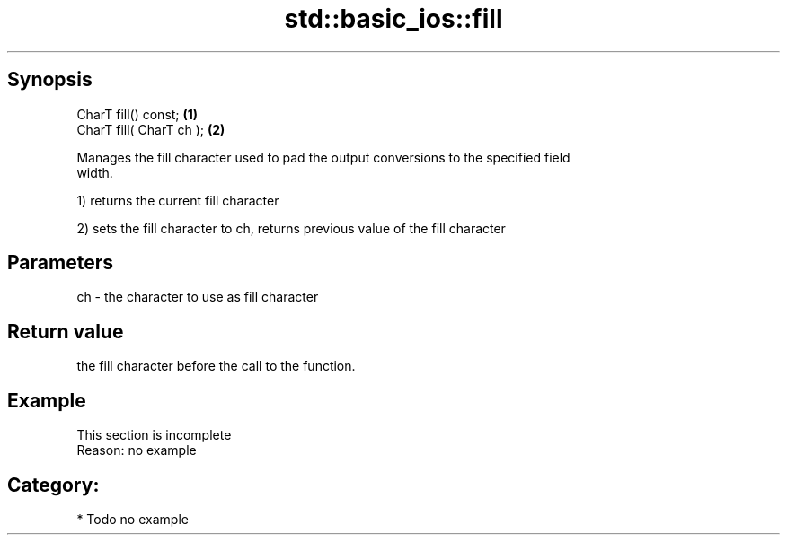 .TH std::basic_ios::fill 3 "Apr 19 2014" "1.0.0" "C++ Standard Libary"
.SH Synopsis
   CharT fill() const;     \fB(1)\fP
   CharT fill( CharT ch ); \fB(2)\fP

   Manages the fill character used to pad the output conversions to the specified field
   width.

   1) returns the current fill character

   2) sets the fill character to ch, returns previous value of the fill character

.SH Parameters

   ch - the character to use as fill character

.SH Return value

   the fill character before the call to the function.

.SH Example

    This section is incomplete
    Reason: no example

.SH Category:

     * Todo no example
